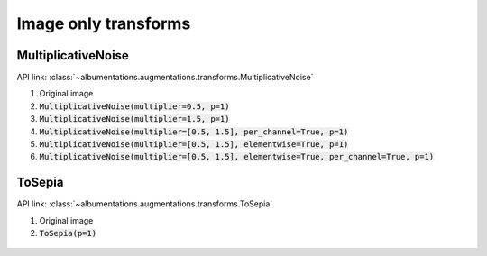 Image only transforms
=====================

MultiplicativeNoise
-------------------

API link: :class:`~albumentations.augmentations.transforms.MultiplicativeNoise`


1. Original image
2. :code:`MultiplicativeNoise(multiplier=0.5, p=1)`
3. :code:`MultiplicativeNoise(multiplier=1.5, p=1)`
4. :code:`MultiplicativeNoise(multiplier=[0.5, 1.5], per_channel=True, p=1)`
5. :code:`MultiplicativeNoise(multiplier=[0.5, 1.5], elementwise=True, p=1)`
6. :code:`MultiplicativeNoise(multiplier=[0.5, 1.5], elementwise=True, per_channel=True, p=1)`

.. figure:: ./images/MultiplicativeNoise.jpg
    :alt: MultiplicativeNoise image


ToSepia
-------------------

API link: :class:`~albumentations.augmentations.transforms.ToSepia`


1. Original image
2. :code:`ToSepia(p=1)`

.. figure:: ./images/ToSepia.jpg
    :alt: ToSepia image
